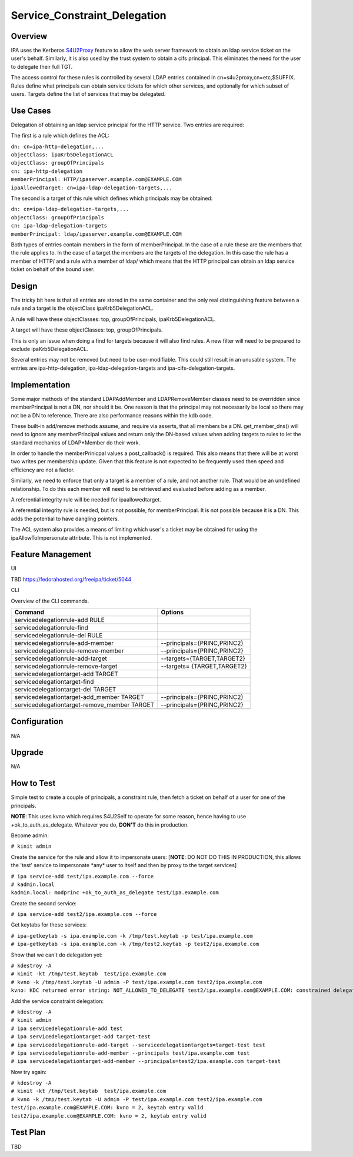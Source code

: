 Service_Constraint_Delegation
=============================

Overview
--------

IPA uses the Kerberos
`S4U2Proxy <http://k5wiki.kerberos.org/wiki/Projects/Services4User>`__
feature to allow the web server framework to obtain an ldap service
ticket on the user's behalf. Similarly, it is also used by the trust
system to obtain a cifs principal. This eliminates the need for the user
to delegate their full TGT.

The access control for these rules is controlled by several LDAP entries
contained in cn=s4u2proxy,cn=etc,$SUFFIX. Rules define what principals
can obtain service tickets for which other services, and optionally for
which subset of users. Targets define the list of services that may be
delegated.



Use Cases
---------

Delegation of obtaining an ldap service principal for the HTTP service.
Two entries are required:

The first is a rule which defines the ACL:

| ``dn: cn=ipa-http-delegation,...``
| ``objectClass: ipaKrb5DelegationACL``
| ``objectClass: groupOfPrincipals``
| ``cn: ipa-http-delegation``
| ``memberPrincipal: HTTP/ipaserver.example.com@EXAMPLE.COM``
| ``ipaAllowedTarget: cn=ipa-ldap-delegation-targets,...``

The second is a target of this rule which defines which principals may
be obtained:

| ``dn: cn=ipa-ldap-delegation-targets,...``
| ``objectClass: groupOfPrincipals``
| ``cn: ipa-ldap-delegation-targets``
| ``memberPrincipal: ldap/ipaserver.example.com@EXAMPLE.COM``

Both types of entries contain members in the form of memberPrincipal. In
the case of a rule these are the members that the rule applies to. In
the case of a target the members are the targets of the delegation. In
this case the rule has a member of HTTP/ and a rule with a member of
ldap/ which means that the HTTP principal can obtain an ldap service
ticket on behalf of the bound user.

Design
------

The tricky bit here is that all entries are stored in the same container
and the only real distinguishing feature between a rule and a target is
the objectClass ipaKrb5DelegationACL.

A rule will have these objectClasses: top, groupOfPrincipals,
ipaKrb5DelegationACL.

A target will have these objectClasses: top, groupOfPrincipals.

This is only an issue when doing a find for targets because it will also
find rules. A new filter will need to be prepared to exclude
ipaKrb5DelegationACL.

Several entries may not be removed but need to be user-modifiable. This
could still result in an unusable system. The entries are
ipa-http-delegation, ipa-ldap-delegation-targets and
ipa-cifs-delegation-targets.

Implementation
--------------

Some major methods of the standard LDAPAddMember and LDAPRemoveMember
classes need to be overridden since memberPrincipal is not a DN, nor
should it be. One reason is that the principal may not necessarily be
local so there may not be a DN to reference. There are also performance
reasons within the kdb code.

These built-in add/remove methods assume, and require via asserts, that
all members be a DN. get_member_dns() will need to ignore any
memberPrincipal values and return only the DN-based values when adding
targets to rules to let the standard mechanics of LDAP*Member do their
work.

In order to handle the memberPrinicpal values a post_callback() is
required. This also means that there will be at worst two writes per
membership update. Given that this feature is not expected to be
frequently used then speed and efficiency are not a factor.

Similarly, we need to enforce that only a target is a member of a rule,
and not another rule. That would be an undefined relationship. To do
this each member will need to be retrieved and evaluated before adding
as a member.

A referential integrity rule will be needed for ipaallowedtarget.

A referential integrity rule is needed, but is not possible, for
memberPrincipal. It is not possible because it is a DN. This adds the
potential to have dangling pointers.

The ACL system also provides a means of limiting which user's a ticket
may be obtained for using the ipaAllowToImpersonate attribute. This is
not implemented.



Feature Management
------------------

UI

TBD https://fedorahosted.org/freeipa/ticket/5044

CLI

Overview of the CLI commands.

============================================ ===========================
Command                                      Options
============================================ ===========================
servicedelegationrule-add RULE               
servicedelegationrule-find                   
servicedelegationrule-del RULE               
servicedelegationrule-add-member             --principals={PRINC,PRINC2}
servicedelegationrule-remove-member          --principals={PRINC,PRINC2}
servicedelegationrule-add-target             --targets={TARGET,TARGET2}
servicedelegationrule-remove-target          --targets= {TARGET,TARGET2}
servicedelegationtarget-add TARGET           
servicedelegationtarget-find                 
servicedelegationtarget-del TARGET           
servicedelegationtarget-add_member TARGET    --principals={PRINC,PRINC2}
servicedelegationtarget-remove_member TARGET --principals={PRINC,PRINC2}
\                                            
============================================ ===========================

Configuration
----------------------------------------------------------------------------------------------

N/A

Upgrade
-------

N/A



How to Test
-----------

Simple test to create a couple of principals, a constraint rule, then
fetch a ticket on behalf of a user for one of the principals.

**NOTE**: This uses kvno which requires S4U2Self to operate for some
reason, hence having to use +ok_to_auth_as_delegate. Whatever you do,
**DON'T** do this in production.

Become admin:

``# kinit admin``

Create the service for the rule and allow it to impersonate users:
[**NOTE**: DO NOT DO THIS IN PRODUCTION, this allows the 'test' service
to impersonate \*any\* user to itself and then by proxy to the target
services]

| ``# ipa service-add test/ipa.example.com --force``
| ``# kadmin.local``
| ``kadmin.local: modprinc +ok_to_auth_as_delegate test/ipa.example.com``

Create the second service:

``# ipa service-add test2/ipa.example.com --force``

Get keytabs for these services:

| ``# ipa-getkeytab -s ipa.example.com -k /tmp/test.keytab -p test/ipa.example.com``
| ``# ipa-getkeytab -s ipa.example.com -k /tmp/test2.keytab -p test2/ipa.example.com``

Show that we can't do delegation yet:

| ``# kdestroy -A``
| ``# kinit -kt /tmp/test.keytab  test/ipa.example.com``
| ``# kvno -k /tmp/test.keytab -U admin -P test/ipa.example.com test2/ipa.example.com``
| ``kvno: KDC returned error string: NOT_ALLOWED_TO_DELEGATE test2/ipa.example.com@EXAMPLE.COM: constrained delegation failed``

Add the service constraint delegation:

| ``# kdestroy -A``
| ``# kinit admin``
| ``# ipa servicedelegationrule-add test``
| ``# ipa servicedelegationtarget-add target-test``
| ``# ipa servicedelegationrule-add-target --servicedelegationtargets=target-test test``
| ``# ipa servicedelegationrule-add-member --principals test/ipa.example.com test``
| ``# ipa servicedelegationtarget-add-member --principals=test2/ipa.example.com target-test``

Now try again:

| ``# kdestroy -A``
| ``# kinit -kt /tmp/test.keytab  test/ipa.example.com``
| ``# kvno -k /tmp/test.keytab -U admin -P test/ipa.example.com test2/ipa.example.com``
| ``test/ipa.example.com@EXAMPLE.COM: kvno = 2, keytab entry valid``
| ``test2/ipa.example.com@EXAMPLE.COM: kvno = 2, keytab entry valid``



Test Plan
---------

TBD